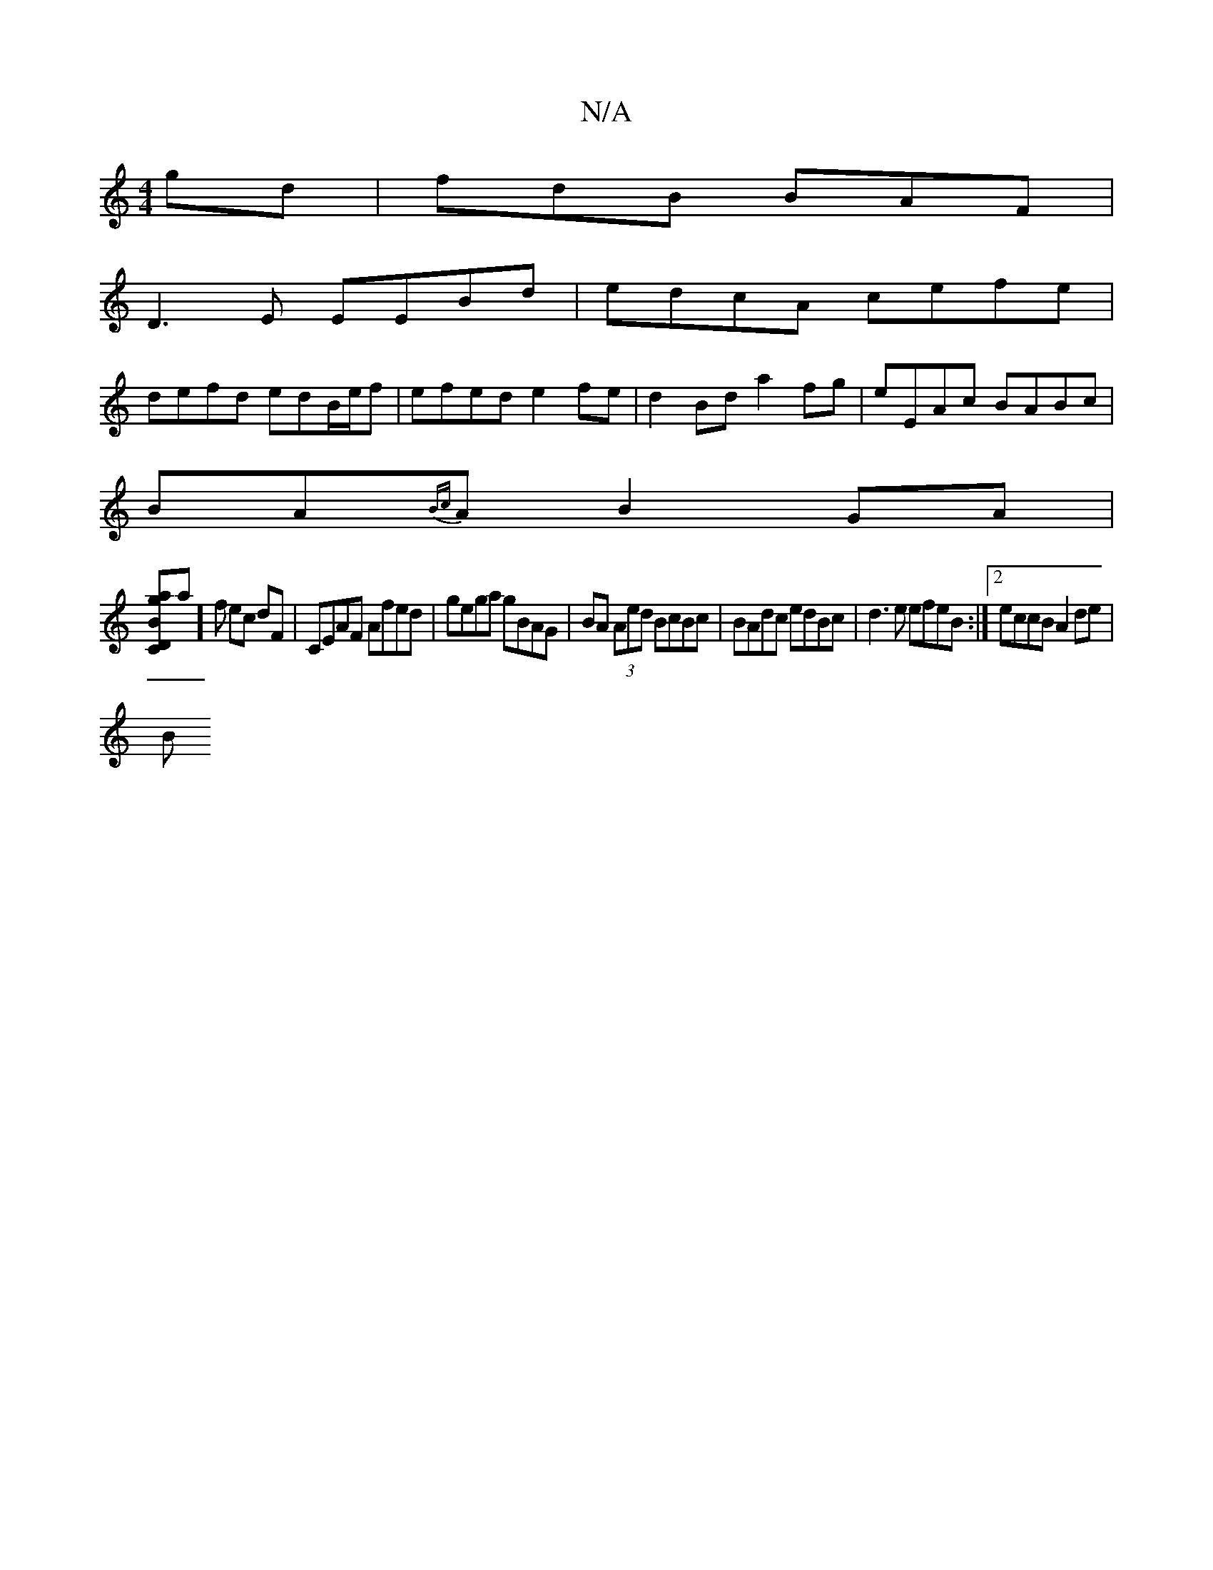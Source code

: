 X:1
T:N/A
M:4/4
R:N/A
K:Cmajor
gd|fdB BAF|
D3E EEBd|edcA cefe |
defd edB/e/f | efed e2 fe | d2 Bd a2fg | eEAc BABc |
BA{Bc}A B2GA |
[D C{Bmang]a]f ec dF |CEAF Afed | gega gBAG |BA (3Aed BcBc | BAdc edBc | d3e efeB :|2 eccB A2 de|
B